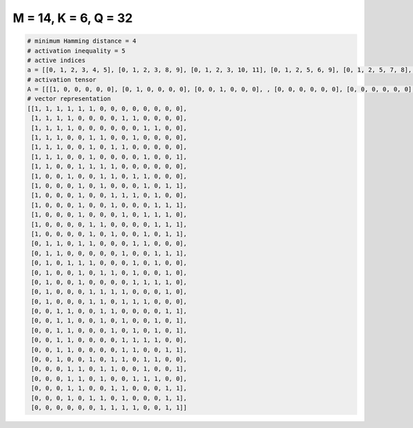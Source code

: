 
=====================
M = 14, K = 6, Q = 32
=====================

.. code-block:: python

    # minimum Hamming distance = 4
    # activation inequality = 5
    # active indices
    a = [[0, 1, 2, 3, 4, 5], [0, 1, 2, 3, 8, 9], [0, 1, 2, 3, 10, 11], [0, 1, 2, 5, 6, 9], [0, 1, 2, 5, 7, 8], [0, 1, 2, 5, 10, 13], [0, 1, 4, 5, 6, 7], [0, 3, 6, 7, 9, 10], [0, 4, 6, 10, 12, 13], [0, 4, 7, 8, 9, 11], [0, 4, 7, 11, 12, 13], [0, 4, 8, 10, 11, 12], [0, 5, 6, 11, 12, 13], [0, 5, 7, 10, 12, 13], [1, 2, 4, 5, 9, 10], [1, 2, 8, 11, 12, 13], [1, 3, 4, 5, 9, 11], [1, 4, 6, 7, 9, 12], [1, 4, 9, 10, 11, 12], [1, 5, 6, 7, 8, 12], [1, 5, 6, 8, 9, 10], [2, 3, 6, 7, 12, 13], [2, 3, 6, 8, 11, 13], [2, 3, 7, 9, 11, 13], [2, 3, 8, 9, 10, 11], [2, 3, 8, 9, 12, 13], [2, 5, 7, 8, 10, 11], [3, 4, 6, 7, 10, 13], [3, 4, 6, 9, 10, 11], [3, 4, 7, 8, 12, 13], [3, 5, 6, 8, 12, 13], [6, 7, 8, 9, 12, 13]]
    # activation tensor
    A = [[[1, 0, 0, 0, 0, 0], [0, 1, 0, 0, 0, 0], [0, 0, 1, 0, 0, 0], , [0, 0, 0, 0, 0, 0], [0, 0, 0, 0, 0, 0], [0, 0, 0, 0, 0, 0]], [[1, 0, 0, 0, 0, 0], [0, 1, 0, 0, 0, 0], [0, 0, 1, 0, 0, 0], , [0, 0, 0, 0, 0, 0], [0, 0, 0, 0, 0, 0], [0, 0, 0, 0, 0, 0]], [[1, 0, 0, 0, 0, 0], [0, 1, 0, 0, 0, 0], [0, 0, 1, 0, 0, 0], , [0, 0, 0, 0, 0, 1], [0, 0, 0, 0, 0, 0], [0, 0, 0, 0, 0, 0]], , [[0, 0, 0, 0, 0, 0], [0, 0, 0, 0, 0, 0], [0, 0, 0, 0, 0, 0], , [0, 0, 0, 0, 0, 0], [0, 0, 0, 0, 1, 0], [0, 0, 0, 0, 0, 1]], [[0, 0, 0, 0, 0, 0], [0, 0, 0, 0, 0, 0], [0, 0, 0, 0, 0, 0], , [0, 0, 0, 0, 0, 0], [0, 0, 0, 0, 1, 0], [0, 0, 0, 0, 0, 1]], [[0, 0, 0, 0, 0, 0], [0, 0, 0, 0, 0, 0], [0, 0, 0, 0, 0, 0], , [0, 0, 0, 0, 0, 0], [0, 0, 0, 0, 1, 0], [0, 0, 0, 0, 0, 1]]]
    # vector representation
    [[1, 1, 1, 1, 1, 1, 0, 0, 0, 0, 0, 0, 0, 0],
     [1, 1, 1, 1, 0, 0, 0, 0, 1, 1, 0, 0, 0, 0],
     [1, 1, 1, 1, 0, 0, 0, 0, 0, 0, 1, 1, 0, 0],
     [1, 1, 1, 0, 0, 1, 1, 0, 0, 1, 0, 0, 0, 0],
     [1, 1, 1, 0, 0, 1, 0, 1, 1, 0, 0, 0, 0, 0],
     [1, 1, 1, 0, 0, 1, 0, 0, 0, 0, 1, 0, 0, 1],
     [1, 1, 0, 0, 1, 1, 1, 1, 0, 0, 0, 0, 0, 0],
     [1, 0, 0, 1, 0, 0, 1, 1, 0, 1, 1, 0, 0, 0],
     [1, 0, 0, 0, 1, 0, 1, 0, 0, 0, 1, 0, 1, 1],
     [1, 0, 0, 0, 1, 0, 0, 1, 1, 1, 0, 1, 0, 0],
     [1, 0, 0, 0, 1, 0, 0, 1, 0, 0, 0, 1, 1, 1],
     [1, 0, 0, 0, 1, 0, 0, 0, 1, 0, 1, 1, 1, 0],
     [1, 0, 0, 0, 0, 1, 1, 0, 0, 0, 0, 1, 1, 1],
     [1, 0, 0, 0, 0, 1, 0, 1, 0, 0, 1, 0, 1, 1],
     [0, 1, 1, 0, 1, 1, 0, 0, 0, 1, 1, 0, 0, 0],
     [0, 1, 1, 0, 0, 0, 0, 0, 1, 0, 0, 1, 1, 1],
     [0, 1, 0, 1, 1, 1, 0, 0, 0, 1, 0, 1, 0, 0],
     [0, 1, 0, 0, 1, 0, 1, 1, 0, 1, 0, 0, 1, 0],
     [0, 1, 0, 0, 1, 0, 0, 0, 0, 1, 1, 1, 1, 0],
     [0, 1, 0, 0, 0, 1, 1, 1, 1, 0, 0, 0, 1, 0],
     [0, 1, 0, 0, 0, 1, 1, 0, 1, 1, 1, 0, 0, 0],
     [0, 0, 1, 1, 0, 0, 1, 1, 0, 0, 0, 0, 1, 1],
     [0, 0, 1, 1, 0, 0, 1, 0, 1, 0, 0, 1, 0, 1],
     [0, 0, 1, 1, 0, 0, 0, 1, 0, 1, 0, 1, 0, 1],
     [0, 0, 1, 1, 0, 0, 0, 0, 1, 1, 1, 1, 0, 0],
     [0, 0, 1, 1, 0, 0, 0, 0, 1, 1, 0, 0, 1, 1],
     [0, 0, 1, 0, 0, 1, 0, 1, 1, 0, 1, 1, 0, 0],
     [0, 0, 0, 1, 1, 0, 1, 1, 0, 0, 1, 0, 0, 1],
     [0, 0, 0, 1, 1, 0, 1, 0, 0, 1, 1, 1, 0, 0],
     [0, 0, 0, 1, 1, 0, 0, 1, 1, 0, 0, 0, 1, 1],
     [0, 0, 0, 1, 0, 1, 1, 0, 1, 0, 0, 0, 1, 1],
     [0, 0, 0, 0, 0, 0, 1, 1, 1, 1, 0, 0, 1, 1]]

